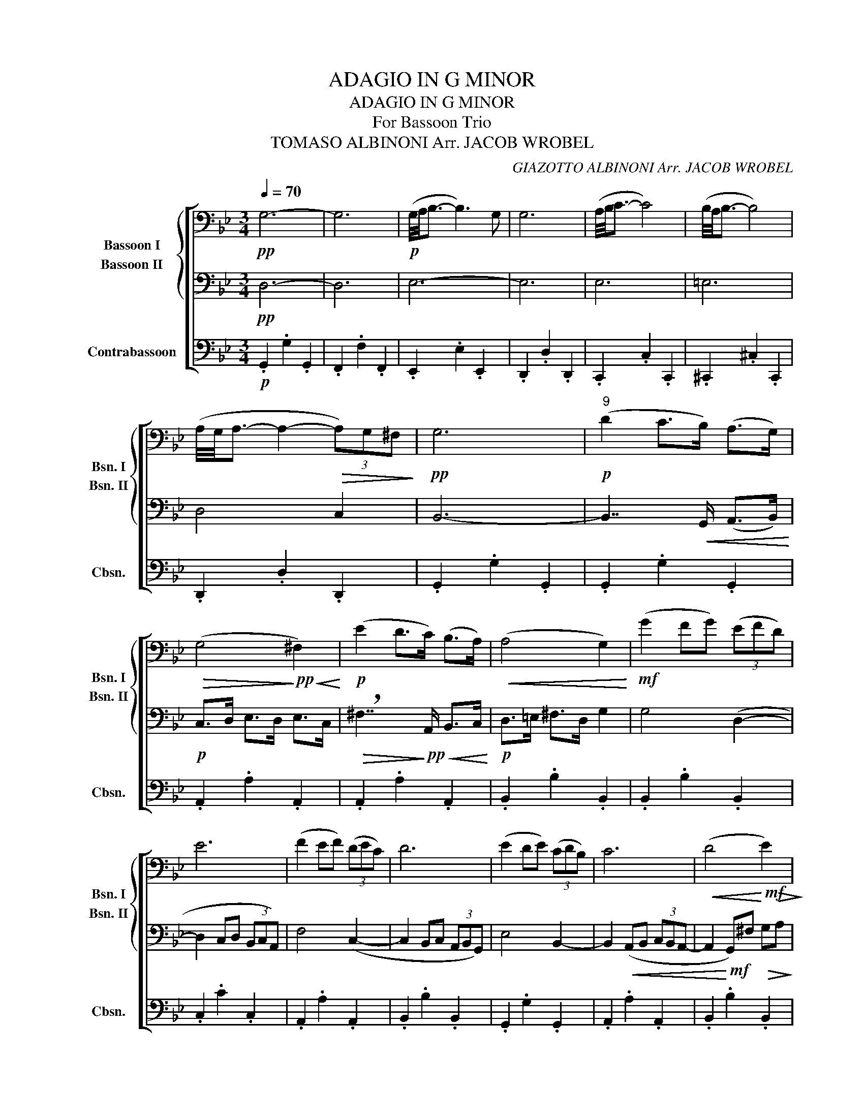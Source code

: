 X:1
T:ADAGIO IN G MINOR
T:ADAGIO IN G MINOR
T:For Bassoon Trio
T:TOMASO ALBINONI Arr. JACOB WROBEL
C:GIAZOTTO ALBINONI Arr. JACOB WROBEL
%%score [ { 1 2 } 3 ]
L:1/8
Q:1/4=70
M:3/4
K:Bb
V:1 bass nm="Bassoon I" snm="Bsn. I"
V:2 bass nm="Bassoon II" snm="Bsn. II"
V:3 bass transpose=-12 nm="Contrabassoon" snm="Cbsn."
V:1
!pp! G,6- | G,6 |!p! (G,/4A,/4B,3/2- B,3) G, | G,6 | (A,/4B,/4C3/2- C4) | (B,/4A,/4B,3/2- B,4) | %6
 (A,/4G,/4A,3/2- A,2-!>(! (3A,)G,^F,!>)! |!pp! G,6 |!p!"^9" (D2 C>B,) (A,>G,) | %9
!>(! (G,4!>)!!pp!!<(! ^F,2)!<)! |!p! (E2 D>C) (B,>A,) |!<(! (A,4 G,2)!<)! |!mf! (G2 FG) (3(EFD) | %13
 E6 | (F2 EF) (3(DEC) | D6 | (E2 DE) (3(CDB,) | C6 |!<(! (D4!<)!!mf!!>(! E2)!>)! | %19
!p![Q:1/4=50] !fermata!D4[Q:1/4=30] z[Q:1/4=70] G | (AB) (AG) (^FG) |"^22" F6 | (E3 C) (E>G) | %23
 (D3 B,) (D>G) | C6 | B,6 |!>(! A,6!>)! |!pp!"^28" G,6- | %28
!<(! G,3!<)!!mf!"^rubato"[Q:1/4=50] G, (_A,/[Q:1/4=60]G,/)^F,/[Q:1/4=70]G,/ | %29
 (F,/E,/)[Q:1/4=90]D,/E,/ (F,/[Q:1/4=110]E,/)D,/E,/[Q:1/4=85] (D,/C,/)[Q:1/4=60]=B,,/C,/ | %30
[Q:1/4=70]!>(! D,4- D,[Q:1/4=30]z/!>)!!p![Q:1/4=70]=B,,/ | C,6-[Q:1/4=40][Q:1/4=50][Q:1/4=60] | %32
 C,6[Q:1/4=75][Q:1/4=100][Q:1/4=80][Q:1/4=60] | %33
[Q:1/4=30] z2 z!mf! G,,[Q:1/4=40] (C,/E,/)[Q:1/4=50]G,/C/ | %34
 (E/[Q:1/4=70]C/)G,/E,/[Q:1/4=95] (G,/C/)E/[Q:1/4=80]G/ (E/[Q:1/4=70]C/)G,/[Q:1/4=75]C,/ | %35
 (E,/[Q:1/4=90]G,/)C/E/[Q:1/4=105] (C/G,/)E,/[Q:1/4=115]C,/ (E,/G,/)[Q:1/4=90]C/E/ | %36
[Q:1/4=30] !fermata!G4 z z/!p![Q:1/4=70] E,,/ | =E,,6-[Q:1/4=80] | %38
 E,,6-[Q:1/4=100][Q:1/4=120][Q:1/4=95][Q:1/4=70] | E,,4- E,,[Q:1/4=30] z[Q:1/4=70] | %40
 z2 z!mf![Q:1/4=40] C (_D/C/)[Q:1/4=60]=B,/C/ | %41
 (B,/[Q:1/4=80]_A,/)G,/A,/[Q:1/4=90] (B,/A,/)G,/[Q:1/4=70]A,/ (A,/G,/)[Q:1/4=50]F,/=E,/ | %42
[Q:1/4=40] !fermata!F,3 z z2[Q:1/4=50] | z6[Q:1/4=60][Q:1/4=75][Q:1/4=90][Q:1/4=100] | %44
 z6[Q:1/4=75][Q:1/4=50][Q:1/4=75][Q:1/4=60] |[Q:1/4=40] !fermata!z6[Q:1/4=30][Q:1/4=70] | %46
[Q:1/4=60] z2 z!f![Q:1/4=50] (C DE) | %47
[Q:1/4=55]!>(! (E/[Q:1/4=60]D/)[Q:1/4=65]F/E/ (E/[Q:1/4=75]D/)D/C/[Q:1/4=60] (C/=B,/)[Q:1/4=40]B,/C/ | %48
"^A Tempo""^49"[Q:1/4=70] (=B,/4C/4D3/2- D3) C!>)! |!p! C6 | z6 | z6 | (C/4D/4E3/2- E3) C | C6 | %54
 (D/4E/4F3/2- F4) | (E/4D/4E3/2- E4) | (D/4C/4D3/2- D2- (3D)C=B, |!<(! C6!<)! | %58
!f!"^59" (G,2 F,>E,) (D,>C,) | C,4 =B,,2 | (_A,2 G,>F,) (E,>D,) |!<(! D,4 C,2!<)! | %62
!ff! (C2 B,C) (3(_A,B,G,) | _A,6 | (B,2 _A,B,) (3(G,A,F,) |!>(! G,6!>)! |!mp! F,6- | %67
 F,3 !tenuto!F, (D,>B,,) | B,,2 z4 | z2 z !tenuto!F, (D,>B,,) | B,,2 z4 |"^72"!>(! B,6!>)! | %72
!p!"^rubato"[Q:1/4=50] B2- B/(A/[Q:1/4=70]G/F/) (E/[Q:1/4=90]D/C/[Q:1/4=80]B,/) | %73
[Q:1/4=60] G,!f! G3- (3G[Q:1/4=40]EC |[Q:1/4=70]"^A Tempo" (B,4 _A,2) | F4- (3FDB, | (_A,2 G,4) | %77
 F,6 | (G,3 C) (G,>E,) | C,3 z z2 | C,3 C (G,>E,) | C,3 z z2 | z2 z !tenuto!C (=B,C) | %83
 _D4 (D/4E/4FE/4D/4) |[Q:1/4=60] !fermata!C4[Q:1/4=30] z!ff![Q:1/4=70] C |"^86" (DE) (DC) (=B,C) | %86
 B,4 (B,/4C/4_DC/4B,/4) | (_A,3 F,) (A,>C) | G,3 E, (G,>C) | F4 (F/4G/4_AG/4F/4) | %90
 E4 (E/4F/4GF/4E/4) | D4 (D/4E/4FE/4D/4) |!<(! C6- | C6!<)! | %94
!f! C/4D/4E3/2-[Q:1/4=40] !fermata!E2 z3/2[Q:1/4=70] E/ ||!ff!"^96" D6 | F4 z3/2 F/ | E6 | %98
 G4 z3/2 G/ | (G2 F4) | E4 z3/2 E/ | (E2 ^C4) |[Q:1/4=50] !breath!!fermata!D6 | %103
[Q:1/4=70] A4 z3/2 A/ | (A2 G4) | F4 z3/2 F/ | (F2 E4) | B,4 z3/2 B,/ ||"^109" B,6 | %109
 (A,/4B,/4C3/2- C4) | (B,/4A,/4B,3/2- B,4) |!>(! (A,/4G,/4A,3/2- A,2- (3A,)G,^F, | %112
[Q:1/4=40] G,2!>)! z!p!"^rubato" G,,[Q:1/4=30] (B,,/D,/)[Q:1/4=40]G,/B,/ | %113
[Q:1/4=55] (G,/D,/)[Q:1/4=70]B,,/D,/[Q:1/4=90] (G,,/B,,/)[Q:1/4=110]D,/G,/[Q:1/4=95] (B,/G,/)[Q:1/4=70](B,/[Q:1/4=45]D/) | %114
[Q:1/4=40] !fermata!G6 |] %115
V:2
!pp! D,6- | D,6 | E,6- | E,6 | E,6 | =E,6 | D,4 C,2 | B,,6- | B,,7/2!<(! G,,/ (A,,>B,,)!<)! | %9
!p! C,>D, E,>D, E,>C, |!>(! !breath!^F,7/2!>)!!pp!!<(! A,,/ B,,>C,!<)! |!p! D,>=E, ^F,>D, G,2 | %12
 G,4 (D,2- | D,2 C,D, (3B,,C,A,,) | F,4 (C,2- | C,2 B,,C, (3A,,B,,G,,) | E,4 B,,2- | %17
 B,,2!<(! (A,,B,, (3C,B,,A,,- | A,,2!<)!!mf! G,,)^F,!>(! G,A,!>)! |!p! !fermata!G,4 z2 | z6 | %21
 z2 z2 (D,/4E,/4F,E,/4D,/4) | C,6 | D,6 | E,4 (_A,/4B,/4CB,/4A,/4) | G,4 (G,/4A,/4B,A,/4G,/4) | %26
!>(! ^F,4 (F,/4G,/4A,G,/4F,/4)!>)! |!pp! =B,,6- |"^rubato" B,,6- | B,,6- | B,,4- B,, z | %31
 z2 z!mf! G, (_A,/G,/)^F,/G,/ | (F,/E,/)D,/E,/ (F,/E,/)D,/E,/ (E,/D,/)C,/=B,,/ | %33
!>(! !fermata!C,3!>)!!ppp! z z2 | z6 | z6 | !fermata!z6 | z2 z!mf! C (_D/C/)=B,/C/ | %38
 (B,/_A,/)G,/A,/ (B,/A,/)G,/A,/ (G,/F,/)=E,/F,/ | G,4- G,z/!p!B,,/ | _A,,6- | A,,6- | %42
 !fermata!A,,3!mf! _A,, (C,/F,/)_A,/C/ | (_A,/F,/)C,/F,/ (A,/C/)F/_A/ (F/C/)A,/F,/ | %44
 (_A,/C/)F/_A/ (c/A/)F/C/ (F,/A,/)C/F/ | !fermata!_A4 z z/ _A,,/ | A,,3!f! (C DE) | %47
!>(! (E/D/)F/E/ (E/D/)D/C/ (C/=B,/)B,/C/ | F,6!>)! |!pp! E,,6 | B,,6- | B,,6 | E,6- | E,6 | F,6 | %55
 A,6 | G,4 F,2 | E,6- | E,7/2!<(! C,/ E,>E,!<)! |!mf! F,>G, _A,>G, A,>F, | =B,7/2 D,/ E,>F, | %61
!<(! G,>A, =B,>G, C2!<)! |!f! C2 G,2 C,2 | (G,2 F,G,) (3(E,F,D,) | F,4 B,,2 | %65
!>(! (F,2 E,F,) (3(D,E,C,)!>)! |!p! E,3 !>!A, (!>!B,>!>!C) | (D,4 F,2) | G,3 !>!A, (!>!B,>!>!C) | %69
 F,6 | G,3 !>!A, (!>!B,>!>!C) |!>(! (F,6!>)! |!pp!"^rubato" F,6) |!mp! C6 | C,6 | B,,6 | %76
 z2!<(! z E, (B,,>G,,)!<)! |!f! =B,,3 B,, (C,>D,) | C,6- | C,3 =B,, (C,>D,) | C,6- | %81
 C,3 =B,, (C,>D,) | C,3 !tenuto!C, (=B,,C,) | _D,4 _A,2 | !fermata!E,4 z!ff! C, | %85
 (D,E,) (D,C,) (=B,,C,) | _D,4 (G,,/4_A,,/4B,,A,,/4G,,/4) | C,4 F,2 | C,6 | %89
 _A,,4 (_D,/4E,/4F,E,/4D,/4) | C,4 (C,/4D,/4E,D,/4C,/4) | =B,,4 (B,,/4C,/4D,E,/4F,/4) |!<(! E,6 | %93
 C,/4D,/4E,3/2- E,4!<)! |!f! !fermata!A,4 z3/2 A,/ ||!ff! (C2 =B,4) | _A,4 z3/2 A,/ | (D2 C4) | %98
 =E4 z3/2 E/ | (=E2 D4) | B,4 z3/2 B,/ | B,2 =E,2 !>!A,!>!G, | !breath!!fermata!F,6 | E4 z3/2 E/ | %104
 D6 | _A,4 z3/2 D/ | (D2 C4) | =E,4 z3/2 E,/ || D,6 | E,6 | =E,6 |!>(! D,4 C,2!>)! |!pp! B,,6- | %113
 B,,6- | !fermata!B,,6 |] %115
V:3
!p! .G,,2 .G,2 .G,,2 | .F,,2 .F,2 .F,,2 | .E,,2 .E,2 .E,,2 | .D,,2 .D,2 .D,,2 | .C,,2 .C,2 .C,,2 | %5
 .^C,,2 .^C,2 .C,,2 | .D,,2 .D,2 .D,,2 | .G,,2 .G,2 .G,,2 | .G,,2 .G,2 .G,,2 | .A,,2 .A,2 .A,,2 | %10
 .A,,2 .A,2 .A,,2 | .B,,2 .B,2 .B,,2 | .B,,2 .B,2 .B,,2 | .C,2 .C2 .C,2 | .A,,2 .A,2 .A,,2 | %15
 .B,,2 .B,2 .B,,2 | .G,,2 .G,2 .G,,2 | .A,,2 .A,2 .A,,2 | .B,,2 .B,2 .B,,2 | !fermata!D,4 z2 | z6 | %21
!pp! .=B,,2 .=B,2 .B,,2 | .C,2 .C2 .C,2 | .B,,2 .B,2 .B,,2 | ._A,,2 ._A,2 .A,,2 | %25
 .D,,2 .D,2 .D,,2 | .D,,2 .D,2 .D,,2 | G,,6- |"^rubato" G,,6- | G,,6- | G,,4- G,,z/!p!G,,/ | %31
 G,,6- | G,,6- | !fermata!G,,6- | G,,6- | G,,6- | !fermata!G,,4 z z/ G,,/ | G,,6- | G,,6- | %39
 G,,4- G,,z/G,,/ | F,,6- | F,,6- | !fermata!F,,6- | F,,6- | F,,6- | !fermata!F,,4 z z/!mf! F,,/ | %46
 D,,6- |!>(! D,,6 | .G,,2 .G,2 .G,,2!>)! |!pp! .C,2 .C2 .C,2 | .C,2 .C2 .C,2 | .B,,2 .B,2 .B,,2 | %52
 ._A,,2 ._A,2 .A,,2 | .G,,2 .G,2 .G,,2 | .F,,2 .F,2 .F,,2 | .^F,,2 .^F,2 .F,,2 | .G,,2 .G,2 .G,,2 | %57
!<(! .C,2 .C2 .C,2!<)! |!mf! .C,2 .C2 .C,2 | .D,2 .D2 .D,2 | .D,2 .D2 .D,2 | %61
!<(! .E,2 .E2 .E,2!<)! |!f! .E,2 .E2 .E,2 | .F,2 .F2 .F,2 | .D,2 .D2 .D,2 |!>(! .E,2 .E2 .E,2!>)! | %66
!p! .C,2 .C2 .C,2 | .D,2 .D2 .D,2 | .E,2 .E2 .E,2 | .D,2 .D2 .D,2 | .E,2 .E2 .E,2 |!>(! (D,,6!>)! | %72
!pp!"^rubato" D,,6) |!mp! E,,6 | .F,2 .F2 .F,2 | .D,2 .D2 .D,2 | .E,2 .E2 .E,2 | .D,2 .D2 .D,2 | %78
 .E,2 .E2 .E,2 | .F,2 .F2 .F,2 | .E,2 .E2 .E,2 | .F,2 .F2 .F,2 | E,6 |!f! .F,,2 .F,2 .F,,2 | %84
 !fermata!G,,4 z2 | z6 |!ff! .=E,,2 .=E,2 .E,,2 | .F,,2 .F,2 .F,,2 | .E,,2 .E,2 .E,,2 | %89
 ._D,,2 ._D,2 .D,,2 | .G,,2 .G,2 .G,,2 | .G,,2 .G,2 .G,,2 |!<(! ._A,,2 ._A,2 .A,,2 | %93
 .G,,2 .G,2 .G,,2!<)! |!f! !fermata!^F,,4 z3/2 F,,/ ||!ff! G,,6 | =B,,4 z3/2 B,,/ | C,6 | %98
 ^C,4 z3/2 C,/ | D,6 | G,,4 z3/2 G,,/ | A,,6 | !breath!!fermata!B,,6 | ^F,,4 z3/2 F,,/ | G,,6 | %105
 =B,,4 z3/2 B,,/ | C,6 | ^C,4 z3/2 C,/ || .D,,2 .D,2 .D,,2 | .C,,2 .C,2 .C,,2 | %110
 .^C,,2 .^C,2 .C,,2 |!>(! .D,,2 .D,2 .D,,2!>)! |!pp! G,,6- | G,,6- | !fermata!G,,6 |] %115

